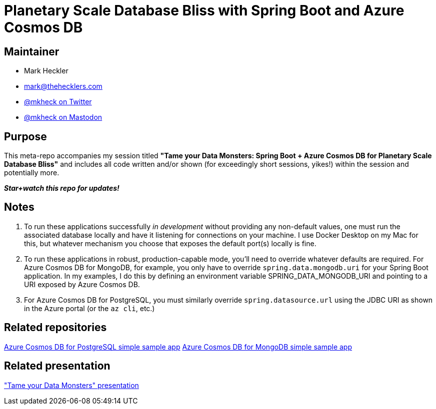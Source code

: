 = Planetary Scale Database Bliss with Spring Boot and Azure Cosmos DB

== Maintainer

* Mark Heckler
* mailto:mark@thehecklers.com[mark@thehecklers.com]
* https://twitter.com/mkheck[@mkheck on Twitter]
* https://mastodon.cloud/@mkheck[@mkheck on Mastodon]

== Purpose

This meta-repo accompanies my session titled *"Tame your Data Monsters: Spring Boot + Azure Cosmos DB for Planetary Scale Database Bliss"* and includes all code written and/or shown (for exceedingly short sessions, yikes!) within the session and potentially more.

*_Star+watch this repo for updates!_*

== Notes

. To run these applications successfully _in development_ without providing any non-default values, one must run the associated database locally and have it listening for connections on your machine. I use Docker Desktop on my Mac for this, but whatever mechanism you choose that exposes the default port(s) locally is fine.
. To run these applications in robust, production-capable mode, you'll need to override whatever defaults are required. For Azure Cosmos DB for MongoDB, for example, you only have to override `spring.data.mongodb.uri` for your Spring Boot application. In my examples, I do this by defining an environment variable SPRING_DATA_MONGODB_URI and pointing to a URI exposed by Azure Cosmos DB.
. For Azure Cosmos DB for PostgreSQL, you must similarly override `spring.datasource.url` using the JDBC URI as shown in the Azure portal (or the `az cli`, etc.)

== Related repositories

https://github.com/mkheck/acdbfp[Azure Cosmos DB for PostgreSQL simple sample app]
https://github.com/mkheck/acdbfm[Azure Cosmos DB for MongoDB simple sample app]

== Related presentation

https://speakerdeck.com/mkheck/tame-your-data-monsters-spring-boot-plus-azure-cosmos-db-for-planetary-scale-database-bliss["Tame your Data Monsters" presentation]
